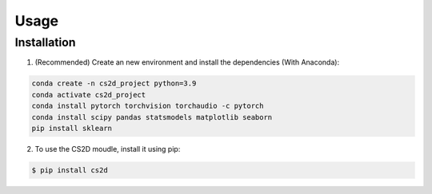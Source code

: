 Usage
=====

.. _installation:

Installation
------------


1. (Recommended) Create an new environment and install the dependencies (With Anaconda): 

.. code-block:: console

   conda create -n cs2d_project python=3.9
   conda activate cs2d_project
   conda install pytorch torchvision torchaudio -c pytorch
   conda install scipy pandas statsmodels matplotlib seaborn
   pip install sklearn

2. To use the CS2D moudle, install it using pip:

.. code-block:: console

   $ pip install cs2d
